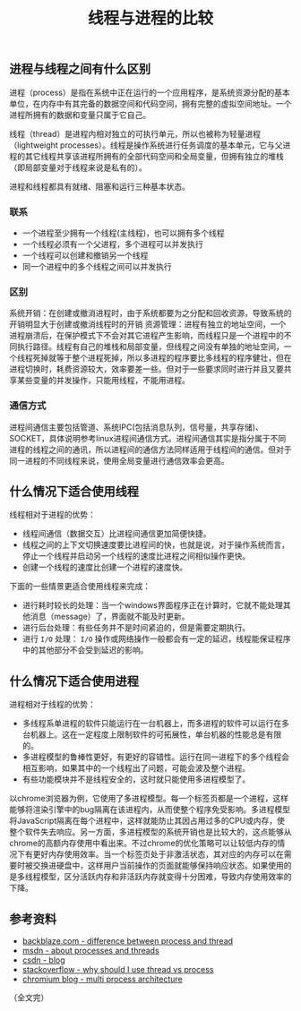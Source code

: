 #+BEGIN_COMMENT
.. title: 线程与进程的比较
.. slug: compares-between-thread-and-process
.. date: 2018-09-14 09:51:15 UTC+08:00
.. updated: 2019-01-11 10:45:15 UTC+08:00
.. tags: computer science, thread, process
.. category: computer science
.. link:
.. description:
.. type: text
#+END_COMMENT

#+TITLE: 线程与进程的比较

** 进程与线程之间有什么区别
进程（process）是指在系统中正在运行的一个应用程序，是系统资源分配的基本单位，在内存中有其完备的数据空间和代码空间，拥有完整的虚拟空间地址。一个进程所拥有的数据和变量只属于它自己。

线程（thread）是进程内相对独立的可执行单元，所以也被称为轻量进程（lightweight processes）。线程是操作系统进行任务调度的基本单元，它与父进程的其它线程共享该进程所拥有的全部代码空间和全局变量，但拥有独立的堆栈（即局部变量对于线程来说是私有的）。

进程和线程都具有就绪、阻塞和运行三种基本状态。

*** 联系
-  一个进程至少拥有一个线程(主线程)，也可以拥有多个线程
- 一个线程必须有一个父进程，多个进程可以并发执行
- 一个线程可以创建和撤销另一个线程
- 同一个进程中的多个线程之间可以并发执行

*** 区别
系统开销：在创建或撤消进程时，由于系统都要为之分配和回收资源，导致系统的开销明显大于创建或撤消线程时的开销
资源管理：进程有独立的地址空间，一个进程崩溃后，在保护模式下不会对其它进程产生影响，而线程只是一个进程中的不同执行路径。线程有自己的堆栈和局部变量，但线程之间没有单独的地址空间，一个线程死掉就等于整个进程死掉，所以多进程的程序要比多线程的程序健壮，但在进程切换时，耗费资源较大，效率要差一些。但对于一些要求同时进行并且又要共享某些变量的并发操作，只能用线程，不能用进程。

*** 通信方式
进程间通信主要包括管道、系统IPC(包括消息队列，信号量，共享存储)、SOCKET，具体说明参考linux进程间通信方式。进程间通信其实是指分属于不同进程的线程之间的通讯，所以进程间的通信方法同样适用于线程间的通信。但对于同一进程的不同线程来说，使用全局变量进行通信效率会更高。


** 什么情况下适合使用线程
线程相对于进程的优势：
- 线程间通信（数据交互）比进程间通信更加简便快捷。
- 线程之间的上下文切换速度要比进程间的快，也就是说，对于操作系统而言，停止一个线程并启动另一个线程的速度比进程之间相似操作更快。
- 创建一个线程的速度比创建一个进程的速度快。

下面的一些情景更适合使用线程来完成：
- 进行耗时较长的处理：当一个windows界面程序正在计算时，它就不能处理其他消息（message）了，界面就不能及时更新。
- 进行后台处理：有些任务并不是时间紧迫的，但是需要定期执行。
- 进行 =I/O= 处理： =I/O= 操作或网络操作一般都会有一定的延迟，线程能保证程序中的其他部分不会受到延迟的影响。


** 什么情况下适合使用进程
进程相对于线程的优势：
- 多线程系单进程的软件只能运行在一台机器上，而多进程的软件可以运行在多台机器上。这在一定程度上限制软件的可拓展性，单台机器的性能总是有限的。
- 多进程模型的鲁棒性更好，有更好的容错性。运行在同一进程下的多个线程会相互影响，如果其中的一个线程出了问题，可能会波及整个进程。
- 有些功能模块并不是线程安全的，这时就只能使用多进程模型了。

以chrome浏览器为例，它使用了多进程模型。每一个标签页都是一个进程，这样能够将渲染引擎中的bug隔离在该进程内，从而使整个程序免受影响。多进程模型将JavaScript隔离在每个进程中，这样就能防止其因占用过多的CPU或内存，使整个软件失去响应。另一方面，多进程模型的系统开销也是比较大的，这点能够从chrome的高额内存使用中看出来。不过chrome的优化策略可以让较低内存的情况下有更好内存使用效率。当一个标签页处于非激活状态，其对应的内存可以在需要时被交换进硬盘中，这样用户当前操作的页面就能够保持响应状态。如果使用的是多线程模型，区分活跃内存和非活跃内存就变得十分困难，导致内存使用效率的下降。


** 参考资料
- [[https://www.backblaze.com/blog/whats-the-diff-programs-processes-and-threads/][backblaze.com - difference between process and thread]]
- [[https://docs.microsoft.com/zh-cn/windows/desktop/ProcThread/about-processes-and-threads][msdn - about processes and threads]]
- [[https://blog.csdn.net/xiexievv/article/details/7294189][csdn - blog]]
- [[https://stackoverflow.com/questions/617787/why-should-i-use-a-thread-vs-using-a-process][stackoverflow - why should I use thread vs process]]
- [[https://blog.chromium.org/2008/09/multi-process-architecture.html][chromium blog - multi process architecture]]


（全文完）
